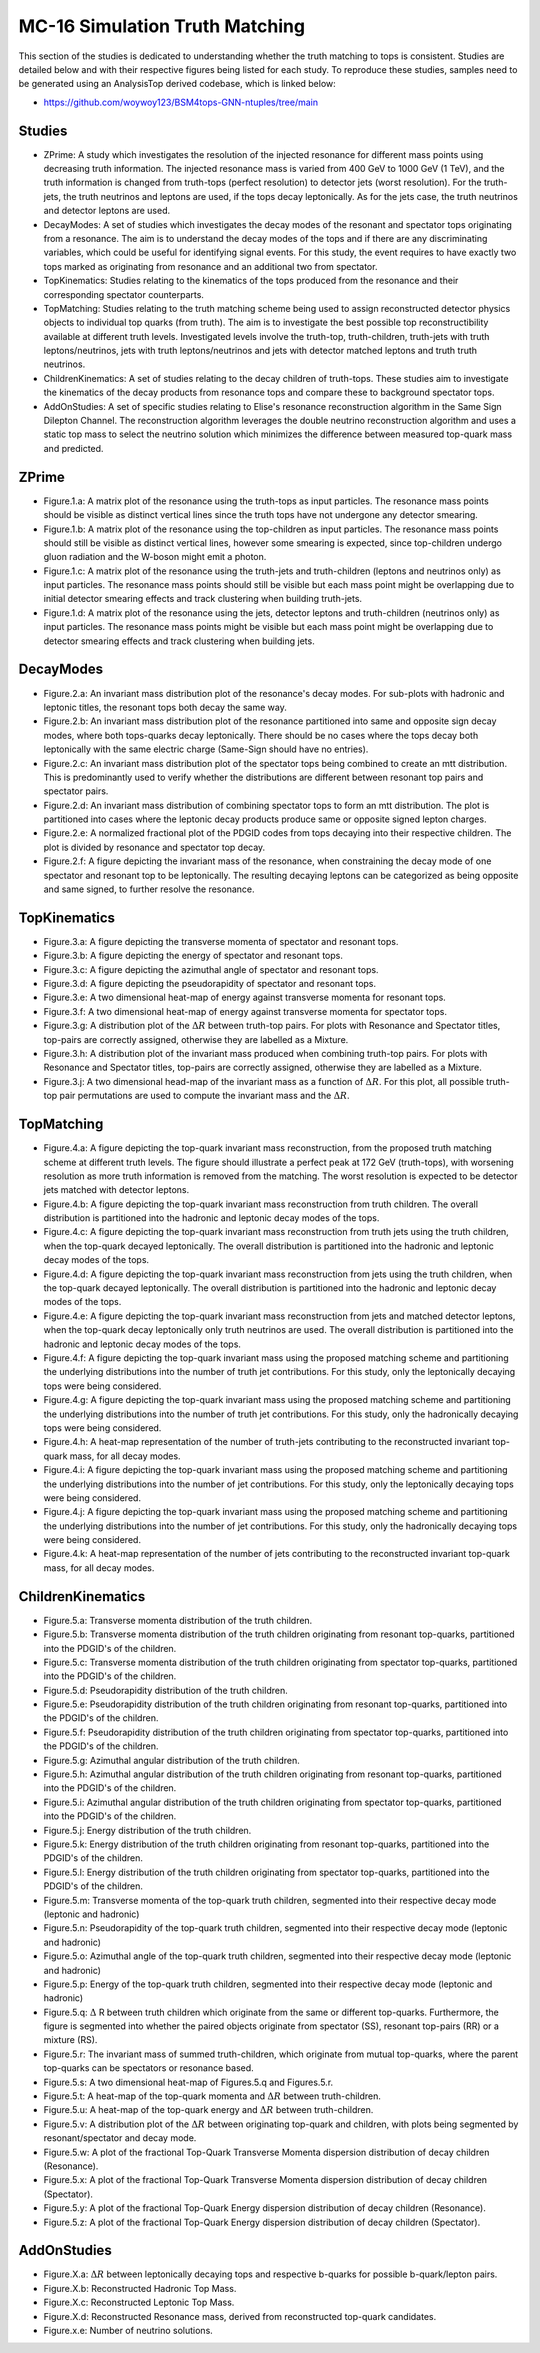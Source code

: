 MC-16 Simulation Truth Matching
===============================

This section of the studies is dedicated to understanding whether the truth matching to tops is consistent.
Studies are detailed below and with their respective figures being listed for each study.
To reproduce these studies, samples need to be generated using an AnalysisTop derived codebase, which is linked below:

- https://github.com/woywoy123/BSM4tops-GNN-ntuples/tree/main

Studies
-------

* ZPrime:
  A study which investigates the resolution of the injected resonance for different mass points using decreasing truth information.
  The injected resonance mass is varied from 400 GeV to 1000 GeV (1 TeV), and the truth information is changed from truth-tops (perfect resolution) to detector jets (worst resolution).
  For the truth-jets, the truth neutrinos and leptons are used, if the tops decay leptonically.
  As for the jets case, the truth neutrinos and detector leptons are used. 

* DecayModes:
  A set of studies which investigates the decay modes of the resonant and spectator tops originating from a resonance. 
  The aim is to understand the decay modes of the tops and if there are any discriminating variables, which could be useful for identifying signal events.
  For this study, the event requires to have exactly two tops marked as originating from resonance and an additional two from spectator.

* TopKinematics:
  Studies relating to the kinematics of the tops produced from the resonance and their corresponding spectator counterparts.

* TopMatching:
  Studies relating to the truth matching scheme being used to assign reconstructed detector physics objects to individual top quarks (from truth).
  The aim is to investigate the best possible top reconstructibility available at different truth levels.
  Investigated levels involve the truth-top, truth-children, truth-jets with truth leptons/neutrinos, jets with truth leptons/neutrinos and jets with detector matched leptons and truth truth neutrinos.

* ChildrenKinematics:
  A set of studies relating to the decay children of truth-tops.
  These studies aim to investigate the kinematics of the decay products from resonance tops and compare these to background spectator tops.

* AddOnStudies:
  A set of specific studies relating to Elise's resonance reconstruction algorithm in the Same Sign Dilepton Channel.
  The reconstruction algorithm leverages the double neutrino reconstruction algorithm and uses a static top mass to select the neutrino solution which minimizes the difference between measured top-quark mass and predicted.

ZPrime
------

* Figure.1.a: 
  A matrix plot of the resonance using the truth-tops as input particles.
  The resonance mass points should be visible as distinct vertical lines since the truth tops have not undergone any detector smearing.

* Figure.1.b:
  A matrix plot of the resonance using the top-children as input particles.
  The resonance mass points should still be visible as distinct vertical lines, however some smearing is expected, since top-children undergo gluon radiation and the W-boson might emit a photon. 

* Figure.1.c:
  A matrix plot of the resonance using the truth-jets and truth-children (leptons and neutrinos only) as input particles.
  The resonance mass points should still be visible but each mass point might be overlapping due to initial detector smearing effects and track clustering when building truth-jets.

* Figure.1.d: 
  A matrix plot of the resonance using the jets, detector leptons and truth-children (neutrinos only) as input particles.
  The resonance mass points might be visible but each mass point might be overlapping due to detector smearing effects and track clustering when building jets.

DecayModes
----------

* Figure.2.a:
  An invariant mass distribution plot of the resonance's decay modes. 
  For sub-plots with hadronic and leptonic titles, the resonant tops both decay the same way.

* Figure.2.b:
  An invariant mass distribution plot of the resonance partitioned into same and opposite sign decay modes, where both tops-quarks decay leptonically.
  There should be no cases where the tops decay both leptonically with the same electric charge (Same-Sign should have no entries).

* Figure.2.c:
  An invariant mass distribution plot of the spectator tops being combined to create an mtt distribution.
  This is predominantly used to verify whether the distributions are different between resonant top pairs and spectator pairs.

* Figure.2.d: 
  An invariant mass distribution of combining spectator tops to form an mtt distribution. 
  The plot is partitioned into cases where the leptonic decay products produce same or opposite signed lepton charges.

* Figure.2.e: 
  A normalized fractional plot of the PDGID codes from tops decaying into their respective children. 
  The plot is divided by resonance and spectator top decay.

* Figure.2.f:
  A figure depicting the invariant mass of the resonance, when constraining the decay mode of one spectator and resonant top to be leptonically.
  The resulting decaying leptons can be categorized as being opposite and same signed, to further resolve the resonance.

TopKinematics
-------------

* Figure.3.a: 
  A figure depicting the transverse momenta of spectator and resonant tops.

* Figure.3.b:
  A figure depicting the energy of spectator and resonant tops.

* Figure.3.c: 
  A figure depicting the azimuthal angle of spectator and resonant tops.

* Figure.3.d: 
  A figure depicting the pseudorapidity of spectator and resonant tops.

* Figure.3.e: 
  A two dimensional heat-map of energy against transverse momenta for resonant tops.

* Figure.3.f: 
  A two dimensional heat-map of energy against transverse momenta for spectator tops.

* Figure.3.g: 
  A distribution plot of the :math:`\Delta R` between truth-top pairs.
  For plots with Resonance and Spectator titles, top-pairs are correctly assigned, otherwise they are labelled as a Mixture.

* Figure.3.h: 
  A distribution plot of the invariant mass produced when combining truth-top pairs.
  For plots with Resonance and Spectator titles, top-pairs are correctly assigned, otherwise they are labelled as a Mixture.

* Figure.3.j: 
  A two dimensional head-map of the invariant mass as a function of :math:`\Delta R`.
  For this plot, all possible truth-top pair permutations are used to compute the invariant mass and the :math:`\Delta R`.

TopMatching
-----------

* Figure.4.a:
  A figure depicting the top-quark invariant mass reconstruction, from the proposed truth matching scheme at different truth levels.
  The figure should illustrate a perfect peak at 172 GeV (truth-tops), with worsening resolution as more truth information is removed from the matching.
  The worst resolution is expected to be detector jets matched with detector leptons.

* Figure.4.b:
  A figure depicting the top-quark invariant mass reconstruction from truth children.
  The overall distribution is partitioned into the hadronic and leptonic decay modes of the tops.

* Figure.4.c:
  A figure depicting the top-quark invariant mass reconstruction from truth jets using the truth children, when the top-quark decayed leptonically.
  The overall distribution is partitioned into the hadronic and leptonic decay modes of the tops.

* Figure.4.d:
  A figure depicting the top-quark invariant mass reconstruction from jets using the truth children, when the top-quark decayed leptonically.
  The overall distribution is partitioned into the hadronic and leptonic decay modes of the tops.

* Figure.4.e:
  A figure depicting the top-quark invariant mass reconstruction from jets and matched detector leptons, when the top-quark decay leptonically only truth neutrinos are used.
  The overall distribution is partitioned into the hadronic and leptonic decay modes of the tops.

* Figure.4.f:
  A figure depicting the top-quark invariant mass using the proposed matching scheme and partitioning the underlying distributions into the number of truth jet contributions.
  For this study, only the leptonically decaying tops were being considered.

* Figure.4.g:
  A figure depicting the top-quark invariant mass using the proposed matching scheme and partitioning the underlying distributions into the number of truth jet contributions.
  For this study, only the hadronically decaying tops were being considered.

* Figure.4.h:
  A heat-map representation of the number of truth-jets contributing to the reconstructed invariant top-quark mass, for all decay modes.

* Figure.4.i:
  A figure depicting the top-quark invariant mass using the proposed matching scheme and partitioning the underlying distributions into the number of jet contributions.
  For this study, only the leptonically decaying tops were being considered.

* Figure.4.j:
  A figure depicting the top-quark invariant mass using the proposed matching scheme and partitioning the underlying distributions into the number of jet contributions.
  For this study, only the hadronically decaying tops were being considered.

* Figure.4.k:
  A heat-map representation of the number of jets contributing to the reconstructed invariant top-quark mass, for all decay modes.


ChildrenKinematics
------------------

* Figure.5.a:
  Transverse momenta distribution of the truth children.

* Figure.5.b:
  Transverse momenta distribution of the truth children originating from resonant top-quarks, partitioned into the PDGID's of the children.

* Figure.5.c:
  Transverse momenta distribution of the truth children originating from spectator top-quarks, partitioned into the PDGID's of the children.

* Figure.5.d:
  Pseudorapidity distribution of the truth children.

* Figure.5.e:
  Pseudorapidity distribution of the truth children originating from resonant top-quarks, partitioned into the PDGID's of the children.

* Figure.5.f:
  Pseudorapidity distribution of the truth children originating from spectator top-quarks, partitioned into the PDGID's of the children.

* Figure.5.g:
  Azimuthal angular distribution of the truth children.

* Figure.5.h:
  Azimuthal angular distribution of the truth children originating from resonant top-quarks, partitioned into the PDGID's of the children.

* Figure.5.i:
  Azimuthal angular distribution of the truth children originating from spectator top-quarks, partitioned into the PDGID's of the children.

* Figure.5.j:
  Energy distribution of the truth children.

* Figure.5.k:
  Energy distribution of the truth children originating from resonant top-quarks, partitioned into the PDGID's of the children.

* Figure.5.l:
  Energy distribution of the truth children originating from spectator top-quarks, partitioned into the PDGID's of the children.

* Figure.5.m:
  Transverse momenta of the top-quark truth children, segmented into their respective decay mode (leptonic and hadronic)

* Figure.5.n:
  Pseudorapidity of the top-quark truth children, segmented into their respective decay mode (leptonic and hadronic)

* Figure.5.o:
  Azimuthal angle of the top-quark truth children, segmented into their respective decay mode (leptonic and hadronic)

* Figure.5.p:
  Energy of the top-quark truth children, segmented into their respective decay mode (leptonic and hadronic)

* Figure.5.q:
  :math:`\Delta` R between truth children which originate from the same or different top-quarks. 
  Furthermore, the figure is segmented into whether the paired objects originate from spectator (SS), resonant top-pairs (RR) or a mixture (RS).

* Figure.5.r:
  The invariant mass of summed truth-children, which originate from mutual top-quarks, where the parent top-quarks can be spectators or resonance based.

* Figure.5.s:
  A two dimensional heat-map of Figures.5.q and Figures.5.r.

* Figure.5.t:
  A heat-map of the top-quark momenta and :math:`\Delta R` between truth-children.

* Figure.5.u:
  A heat-map of the top-quark energy and :math:`\Delta R` between truth-children.

* Figure.5.v:
  A distribution plot of the :math:`\Delta R` between originating top-quark and children, with plots being segmented by resonant/spectator and decay mode.

* Figure.5.w:
  A plot of the fractional Top-Quark Transverse Momenta dispersion distribution of decay children (Resonance).

* Figure.5.x:
  A plot of the fractional Top-Quark Transverse Momenta dispersion distribution of decay children (Spectator).

* Figure.5.y:
  A plot of the fractional Top-Quark Energy dispersion distribution of decay children (Resonance).

* Figure.5.z:
  A plot of the fractional Top-Quark Energy dispersion distribution of decay children (Spectator).







AddOnStudies
------------

* Figure.X.a: :math:`\Delta R` between leptonically decaying tops and respective b-quarks for possible b-quark/lepton pairs.
* Figure.X.b: Reconstructed Hadronic Top Mass. 
* Figure.X.c: Reconstructed Leptonic Top Mass.
* Figure.X.d: Reconstructed Resonance mass, derived from reconstructed top-quark candidates.
* Figure.x.e: Number of neutrino solutions.

